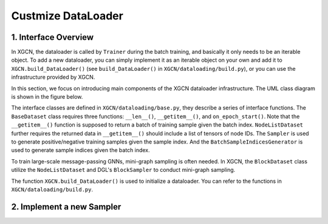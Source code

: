Custmize DataLoader
=========================


1. Interface Overview
-----------------------------

In XGCN, the dataloader is called by ``Trainer`` during the batch training, 
and basically it only needs to be an iterable object. 
To add a new dataloader, you can simply implement it as an iterable object
on your own and add it to ``XGCN.build_DataLoader()`` 
(see ``build_DataLoader()`` in ``XGCN/dataloading/build.py``), 
or you can use the infrastructure provided by XGCN. 

In this section, we focus on introducing main components of
the XGCN dataloader infrastructure. 
The UML class diagram is shown in the figure below. 

.. image:: ../asset/dataloader_arch.jpg
  :width: 600
  :alt: UML class diagram of DataLoader

The interface classes are defined in ``XGCN/dataloading/base.py``, they describe 
a series of interface functions. 
The ``BaseDataset`` class requires three functions: ``__len__()``, ``__getitem__()``, 
and ``on_epoch_start()``. 
Note that the ``__getitem__()`` function is supposed to return a batch of training sample 
given the batch index. 
``NodeListDataset`` further requires the returned data in ``__getitem__()`` 
should include a list of tensors of node IDs. 
The ``Sampler`` is used to generate positive/negative training samples 
given the sample index. And the ``BatchSampleIndicesGenerator`` is used to 
generate sample indices given the batch index. 

To train large-scale message-passing GNNs, mini-graph sampling is often needed. 
In XGCN, the ``BlockDataset`` class utilize the ``NodeListDataset``
and DGL's ``BlockSampler`` to conduct mini-graph sampling. 

The function ``XGCN.build_DataLoader()`` is used to initialize a dataloader. 
You can refer to the functions in ``XGCN/dataloading/build.py``. 

2. Implement a new Sampler
-----------------------------

